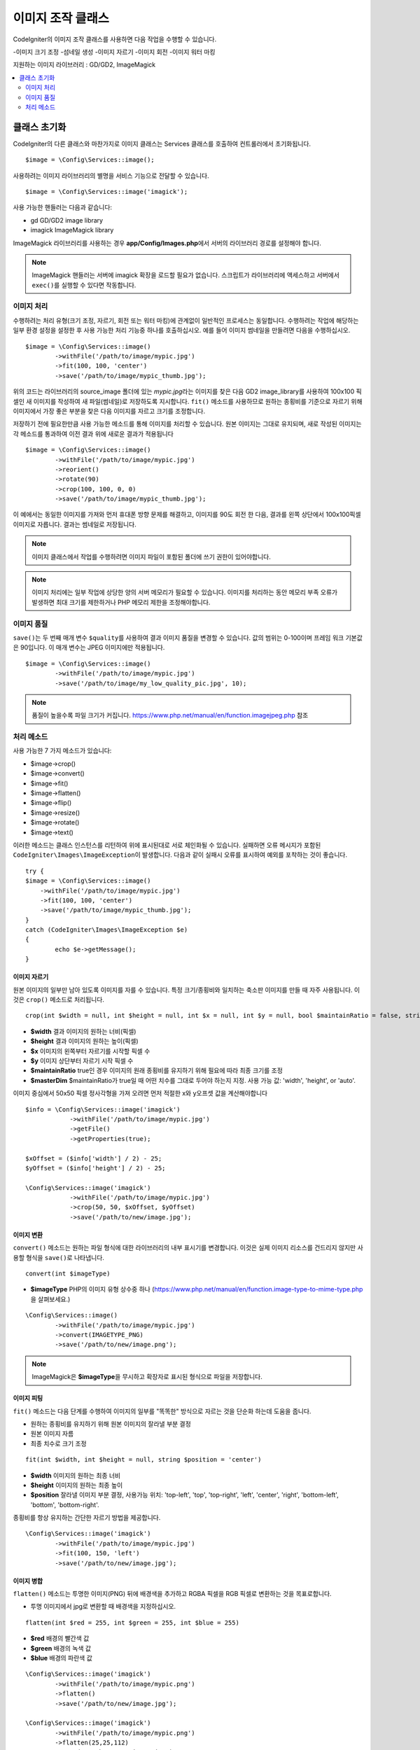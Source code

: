 ########################
이미지 조작 클래스
########################


CodeIgniter의 이미지 조작 클래스를 사용하면 다음 작업을 수행할 수 있습니다.

-이미지 크기 조정
-섬네일 생성
-이미지 자르기
-이미지 회전
-이미지 워터 마킹

지원하는 이미지 라이브러리 : GD/GD2, ImageMagick

.. contents::
    :local:
    :depth: 2

**********************
클래스 초기화
**********************

CodeIgniter의 다른 클래스와 마찬가지로 이미지 클래스는 Services 클래스를 호출하여 컨트롤러에서 초기화됩니다.

::

	$image = \Config\Services::image();

사용하려는 이미지 라이브러리의 별명을 서비스 기능으로 전달할 수 있습니다.

::

    $image = \Config\Services::image('imagick');

사용 가능한 핸들러는 다음과 같습니다:

- gd        GD/GD2 image library
- imagick   ImageMagick library

ImageMagick 라이브러리를 사용하는 경우 **app/Config/Images.php**\ 에서 서버의 라이브러리 경로를 설정해야 합니다.

.. note:: ImageMagick 핸들러는 서버에 imagick 확장을 로드할 필요가 없습니다. 스크립트가 라이브러리에 액세스하고 서버에서 ``exec()``\ 를 실행할 수 있다면 작동합니다.

이미지 처리
===================

수행하려는 처리 유형(크기 조정, 자르기, 회전 또는 워터 마킹)에 관계없이 일반적인 프로세스는 동일합니다.
수행하려는 작업에 해당하는 일부 환경 설정을 설정한 후 사용 가능한 처리 기능중 하나를 호출하십시오.
예를 들어 이미지 썸네일을 만들려면 다음을 수행하십시오.

::

	$image = \Config\Services::image()
		->withFile('/path/to/image/mypic.jpg')
		->fit(100, 100, 'center')
		->save('/path/to/image/mypic_thumb.jpg');

위의 코드는 라이브러리의 source_image 폴더에 있는 *mypic.jpg*\ 라는 이미지를 찾은 다음 GD2 image_library를 사용하여 100x100 픽셀인 새 이미지를 작성하여 새 파일(썸네일)로 저장하도록 지시합니다.
``fit()`` 메소드를 사용하므로 원하는 종횡비를 기준으로 자르기 위해 이미지에서 가장 좋은 부분을 찾은 다음 이미지를 자르고 크기를 조정합니다.

저장하기 전에 필요한만큼 사용 가능한 메소드를 통해 이미지를 처리할 수 있습니다.
원본 이미지는 그대로 유지되며, 새로 작성된 이미지는 각 메소드를 통과하여 이전 결과 위에 새로운 결과가 적용됩니다

::

	$image = \Config\Services::image()
		->withFile('/path/to/image/mypic.jpg')
		->reorient()
		->rotate(90)
		->crop(100, 100, 0, 0)
		->save('/path/to/image/mypic_thumb.jpg');

이 예에서는 동일한 이미지를 가져와 먼저 휴대폰 방향 문제를 해결하고, 이미지를 90도 회전 한 다음, 결과를 왼쪽 상단에서 100x100픽셀 이미지로 자릅니다. 
결과는 썸네일로 저장됩니다.

.. note:: 이미지 클래스에서 작업를 수행하려면 이미지 파일이 포함된 폴더에 쓰기 권한이 있어야합니다.

.. note:: 이미지 처리에는 일부 작업에 상당한 양의 서버 메모리가 필요할 수 있습니다. 이미지를 처리하는 동안 메모리 부족 오류가 발생하면 최대 크기를 제한하거나 PHP 메모리 제한을 조정해야합니다.

이미지 품질
===============

``save()``\ 는 두 번째 매개 변수 ``$quality``\ 를 사용하여 결과 이미지 품질을 변경할 수 있습니다.
값의 범위는 0-100이며 프레임 워크 기본값은 90입니다. 이 매개 변수는 JPEG 이미지에만 적용됩니다.

::

	$image = \Config\Services::image()
		->withFile('/path/to/image/mypic.jpg')
		->save('/path/to/image/my_low_quality_pic.jpg', 10);

.. note:: 품질이 높을수록 파일 크기가 커집니다. https://www.php.net/manual/en/function.imagejpeg.php 참조

처리 메소드
==================

사용 가능한 7 가지 메소드가 있습니다:

-  $image->crop()
-  $image->convert()
-  $image->fit()
-  $image->flatten()
-  $image->flip()
-  $image->resize()
-  $image->rotate()
-  $image->text()

이러한 메소드는 클래스 인스턴스를 리턴하여 위에 표시된대로 서로 체인화될 수 있습니다.
실패하면 오류 메시지가 포함된 ``CodeIgniter\Images\ImageException``\ 이 발생합니다.
다음과 같이 실패시 오류를 표시하여 예외를 포착하는 것이 좋습니다.

::

	try {
        $image = \Config\Services::image()
            ->withFile('/path/to/image/mypic.jpg')
            ->fit(100, 100, 'center')
            ->save('/path/to/image/mypic_thumb.jpg');
	}
	catch (CodeIgniter\Images\ImageException $e)
	{
		echo $e->getMessage();
	}


이미지 자르기
---------------

원본 이미지의 일부만 남아 있도록 이미지를 자를 수 있습니다. 특정 크기/종횡비와 일치하는 축소판 이미지를 만들 때 자주 사용됩니다. 
이것은 ``crop()`` 메소드로 처리됩니다.

::

    crop(int $width = null, int $height = null, int $x = null, int $y = null, bool $maintainRatio = false, string $masterDim = 'auto')

- **$width** 결과 이미지의 원하는 너비(픽셀)
- **$height** 결과 이미지의 원하는 높이(픽셀)
- **$x** 이미지의 왼쪽부터 자르기를 시작할 픽셀 수
- **$y** 이미지 상단부터 자르기 시작 픽셀 수
- **$maintainRatio** true인 경우 이미지의 원래 종횡비를 유지하기 위해 필요에 따라 최종 크기를 조정
- **$masterDim** $maintainRatio가 true일 때 어떤 치수를 그대로 두어야 하는지 지정. 사용 가능 값: 'width', 'height', or 'auto'.

이미지 중심에서 50x50 픽셀 정사각형을 가져 오려면 먼저 적절한 x와 y오프셋 값을 계산해야합니다

::

    $info = \Config\Services::image('imagick')
		->withFile('/path/to/image/mypic.jpg')
		->getFile()
		->getProperties(true);

    $xOffset = ($info['width'] / 2) - 25;
    $yOffset = ($info['height'] / 2) - 25;

    \Config\Services::image('imagick')
		->withFile('/path/to/image/mypic.jpg')
		->crop(50, 50, $xOffset, $yOffset)
		->save('/path/to/new/image.jpg');

이미지 변환
-----------------

``convert()`` 메소드는 원하는 파일 형식에 대한 라이브러리의 내부 표시기를 변경합니다. 
이것은 실제 이미지 리소스를 건드리지 않지만 사용할 형식을 ``save()``\ 로 나타냅니다.

::

	convert(int $imageType)

- **$imageType** PHP의 이미지 유형 상수중 하나 (https://www.php.net/manual/en/function.image-type-to-mime-type.php\ 을 살펴보세요.)

::

	\Config\Services::image()
		->withFile('/path/to/image/mypic.jpg')
		->convert(IMAGETYPE_PNG)
		->save('/path/to/new/image.png');

.. note:: ImageMagick은 **$imageType**\ 을 무시하고 확장자로 표시된 형식으로 파일을 저장합니다.

이미지 피팅
--------------

``fit()`` 메소드는 다음 단계를 수행하여 이미지의 일부를 "똑똑한" 방식으로 자르는 것을 단순화 하는데 도움을 줍니다.

- 원하는 종횡비를 유지하기 위해 원본 이미지의 잘라낼 부분 결정
- 원본 이미지 자름
- 최종 치수로 크기 조정

::

    fit(int $width, int $height = null, string $position = 'center')

- **$width** 이미지의 원하는 최종 너비
- **$height** 이미지의 원하는 최종 높이
- **$position** 잘라낼 이미지 부분 결정, 사용가능 위치: 'top-left', 'top', 'top-right', 'left', 'center', 'right', 'bottom-left', 'bottom', 'bottom-right'.

종횡비를 항상 유지하는 간단한 자르기 방법을 제공합니다.

::

	\Config\Services::image('imagick')
		->withFile('/path/to/image/mypic.jpg')
		->fit(100, 150, 'left')
		->save('/path/to/new/image.jpg');

이미지 병합
-----------------

``flatten()`` 메소드는 투명한 이미지(PNG) 뒤에 배경색을 추가하고 RGBA 픽셀을 RGB 픽셀로 변환하는 것을 목표로합니다.

- 투명 이미지에서 jpg로 변환할 때 배경색을 지정하십시오.

::

    flatten(int $red = 255, int $green = 255, int $blue = 255)

- **$red** 배경의 빨간색 값
- **$green** 배경의 녹색 값
- **$blue** 배경의 파란색 값

::

	\Config\Services::image('imagick')
		->withFile('/path/to/image/mypic.png')
		->flatten()
		->save('/path/to/new/image.jpg');

	\Config\Services::image('imagick')
		->withFile('/path/to/image/mypic.png')
		->flatten(25,25,112)
		->save('/path/to/new/image.jpg');

이미지 뒤집기
---------------

수평 또는 수직 축을 따라 이미지를 뒤집을 수 있습니다

::

    flip(string $dir)

- **$dir** 뒤집을 축을 지정, 사용 가능 값 : 'vertical', 'horizontal'

::

	\Config\Services::image('imagick')
		->withFile('/path/to/image/mypic.jpg')
		->flip('horizontal')
		->save('/path/to/new/image.jpg');

이미지 크기 조정
---------------------

``resize()`` 메소드는 필요한 모든 크기에 맞게 이미지 크기를 조정할 수 있습니다

::

	resize(int $width, int $height, bool $maintainRatio = false, string $masterDim = 'auto')

- **$width** 새 이미지의 원하는 너비 (픽셀)
- **$height** 새 이미지의 원하는 높이 (픽셀)
- **$maintainRatio** 이미지를 새로운 크기에 맞게 늘릴지, 원래 종횡비를 유지할지 결정
- **$masterDim** 비율을 유지할 때 어떤 축의 치수를 준수해야 하는지 지정, 사용 가능 값 : 'width', 'height'.

이미지 크기를 조정할 때 원본 이미지의 비율을 유지하거나, 원하는 크기에 맞게 새 이미지를 늘리거나 여부를 선택할 수 있습니다.
$maintainRatio가 true이면 $masterDim에 의해 지정된 치수는 그대로 유지되고 다른 치수는 원래 이미지의 종횡비와 일치하도록 변경됩니다.

::

	\Config\Services::image('imagick')
		->withFile('/path/to/image/mypic.jpg')
		->resize(200, 100, true, 'height')
		->save('/path/to/new/image.jpg');

이미지 회전
---------------

``rotate()`` 메소드를 사용하면 이미지를 90 도씩 회전할 수 있습니다

::

	rotate(float $angle)

- **$angle** 회전 각도. 사용 가능 값 : '90', '180', '270'.

.. note:: ``$angle`` 매개 변수는 부동 소수점(float)을 허용하지만 프로세스 중에 정수로 변환합니다. 값이 위에 나열된 세 값 이외의 값이면 ``CodeIgniter\Images\ImageException``\ 이 발생합니다.

텍스트 워터 마크 추가
-------------------------

``text()`` 메소드를 사용하여 텍스트 워터 마크를 이미지에 오버레이할 수 있습니다.
이 기능은 저작권, 작가 이름을 표시하여 다른 사람의 제품에 사용되지 않도록 하는데 유용합니다.

::

	text(string $text, array $options = [])

첫 번째 매개 변수는 표시하려는 텍스트 문자열입니다.
두 번째 매개 변수는 텍스트 표시 방법을 지정하는 옵션 배열입니다.

::

	\Config\Services::image('imagick')
		->withFile('/path/to/image/mypic.jpg')
		->text('Copyright 2017 My Photo Co', [
		    'color'      => '#fff',
		    'opacity'    => 0.5,
		    'withShadow' => true,
		    'hAlign'     => 'center',
		    'vAlign'     => 'bottom',
		    'fontSize'   => 20
		])
		->save('/path/to/new/image.jpg');

사용 가능한 옵션은 다음과 같습니다:

- color         텍스트 색상 (16 진수), i.e. #ff0000
- opacity		텍스트의 불투명도를 나타내는 0과 1 사이의 숫자
- withShadow	그림자를 표시할지 여부(bool)
- shadowColor   그림자의 색 (16 진수)
- shadowOffset	그림자를 오프셋 할 픽셀 수, 수직 및 수평 값 모두에 적용
- hAlign        수평 정렬: left, center, right
- vAlign        수직 정렬: top, middle, bottom
- hOffset		x 축에 대한 추가 오프셋 (픽셀)
- vOffset		y 축에 대한 추가 오프셋 (픽셀)
- fontPath		사용하려는 TTF 글꼴의 전체 서버 경로, 지정된 글꼴이 없으면 시스템 글꼴이 사용됩니다.
- fontSize		사용할 글꼴 크기, 시스템 글꼴과 함께 GD 핸들러를 사용할 때 유효한 값은 1-5입니다.

.. note:: ImageMagick 드라이버는 fontPath의 전체 서버 경로를 인식하지 못합니다. 설치된 시스템 글꼴 중 하나 (예:Calibri)의 이름을 제공하십시오.
